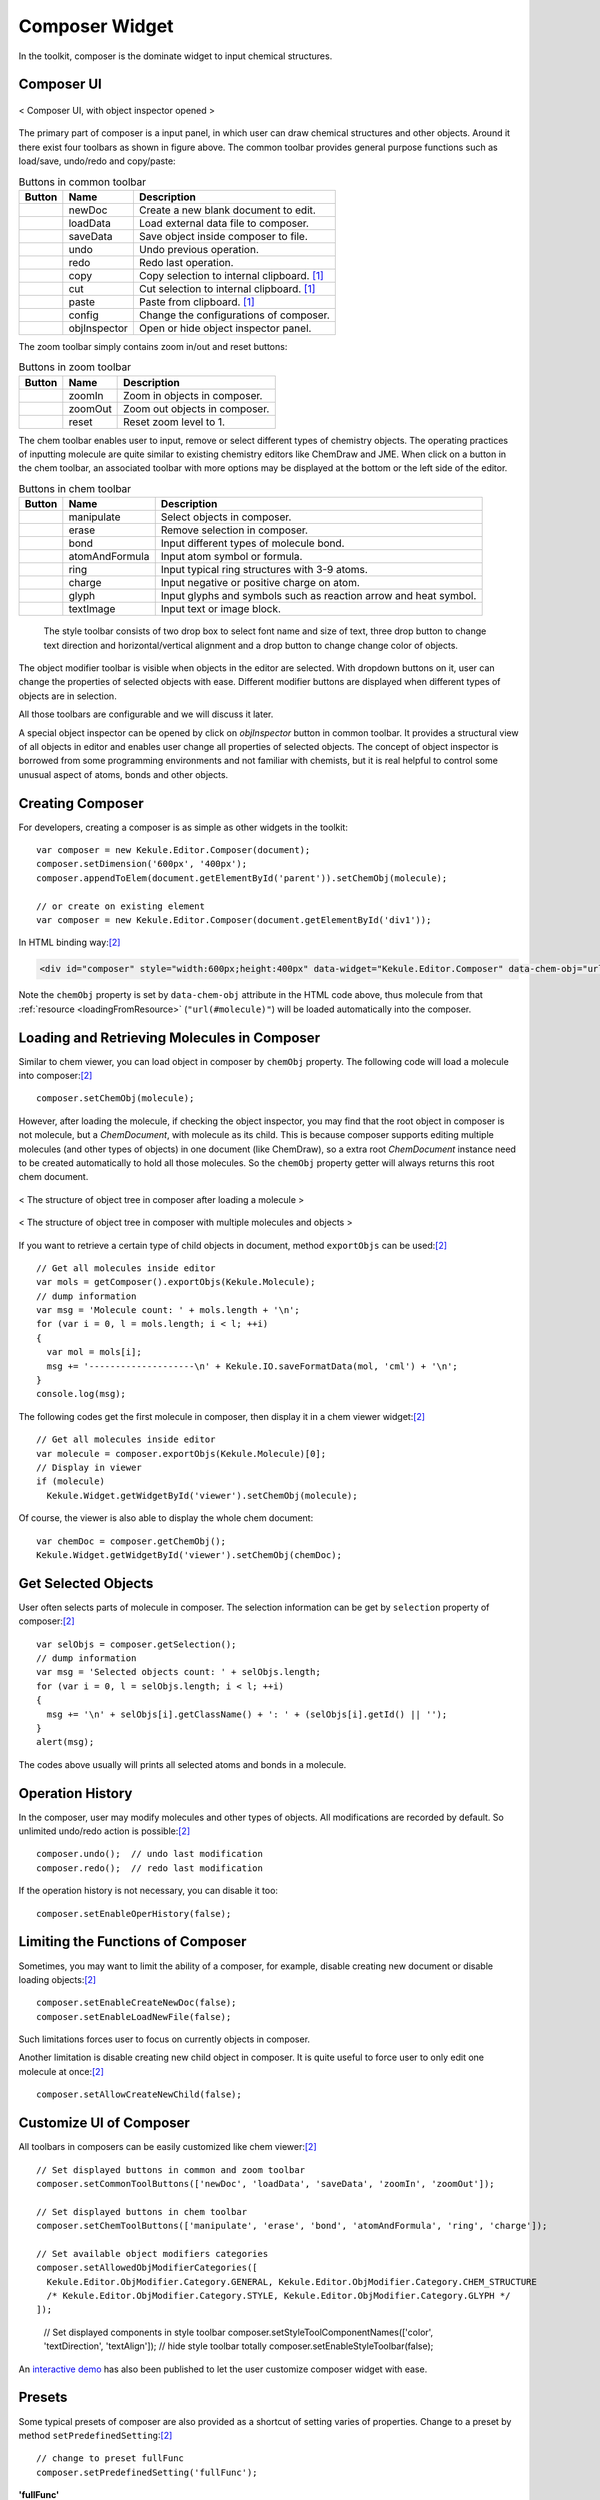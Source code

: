 Composer Widget
===============

In the toolkit, composer is the dominate widget to input chemical structures.

Composer UI
-----------

.. figure:: images/widgets/composerUI.png
  :align: center

  < Composer UI, with object inspector opened >

The primary part of composer is a input panel, in which user can draw chemical structures and
other objects. Around it there exist four toolbars as shown in figure above. The common toolbar
provides general purpose functions such as load/save, undo/redo and copy/paste:

.. table:: Buttons in common toolbar

  ==========  ================  =============
  Button      Name              Description
  ==========  ================  =============
  |B0|        newDoc            Create a new blank document to edit.
  |B1|        loadData          Load external data file to composer.
  |B2|        saveData          Save object inside composer to file.
  |B3|        undo              Undo previous operation.
  |B4|        redo              Redo last operation.
  |B5|        copy              Copy selection to internal clipboard. [#clipboard]_
  |B6|        cut               Cut selection to internal clipboard. [#clipboard]_
  |B7|        paste             Paste from clipboard. [#clipboard]_
  |B8|        config            Change the configurations of composer.
  |B9|        objInspector      Open or hide object inspector panel.
  ==========  ================  =============

.. |B0| image:: images/widgets/btnNewDoc.png
.. |B1| image:: images/widgets/btnLoad.png
.. |B2| image:: images/widgets/btnSave.png
.. |B3| image:: images/widgets/btnUndo.png
.. |B4| image:: images/widgets/btnRedo.png
.. |B5| image:: images/widgets/btnCopy.png
.. |B6| image:: images/widgets/btnCut.png
.. |B7| image:: images/widgets/btnPaste.png
.. |B8| image:: images/widgets/btnSettings.png
.. |B9| image:: images/widgets/btnInspect.png

The zoom toolbar simply contains zoom in/out and reset buttons:

.. table:: Buttons in zoom toolbar

  ==========  ================  =============
  Button      Name              Description
  ==========  ================  =============
  |B10|       zoomIn            Zoom in objects in composer.
  |B11|       zoomOut           Zoom out objects in composer.
  |B12|       reset             Reset zoom level to 1.
  ==========  ================  =============

.. |B10| image:: images/widgets/btnZoomIn.png
.. |B11| image:: images/widgets/btnZoomOut.png
.. |B12| image:: images/widgets/btnReset.png

The chem toolbar enables user to input, remove or select different types of chemistry objects.
The operating practices of inputting molecule are quite similar to existing chemistry editors
like ChemDraw and JME. When click on a button in the chem toolbar, an associated toolbar with
more options may be displayed at the bottom or the left side of the editor.

.. table:: Buttons in chem toolbar

  ==========  ================  =============
  Button      Name              Description
  ==========  ================  =============
  |B20|       manipulate        Select objects in composer.
  |B21|       erase             Remove selection in composer.
  |B22|       bond              Input different types of molecule bond.
  |B23|       atomAndFormula    Input atom symbol or formula.
  |B25|       ring              Input typical ring structures with 3-9 atoms.
  |B26|       charge            Input negative or positive charge on atom.
  |B27|       glyph             Input glyphs and symbols such as reaction arrow and heat symbol.
  |B28|       textImage         Input text or image block.
  ==========  ================  =============

.. |B20| image:: images/widgets/btnSelect.png
.. |B21| image:: images/widgets/btnErase.png
.. |B22| image:: images/widgets/btnBond.png
.. |B23| image:: images/widgets/btnAtom.png
.. |B24| image:: images/widgets/btnFormula.png
.. |B25| image:: images/widgets/btnRing.png
.. |B26| image:: images/widgets/btnCharge.png
.. |B27| image:: images/widgets/btnArrow.png
.. |B28| image:: images/widgets/btnTextImage.png


..

  The style toolbar consists of two drop box to select font name and size of text,
  three drop button to change text direction and horizontal/vertical alignment and
  a drop button to change change color of objects.

The object modifier toolbar is visible when objects in the editor are selected. With dropdown buttons
on it, user can change the properties of selected objects with ease. Different modifier buttons are displayed
when different types of objects are in selection.

All those toolbars are configurable and we will discuss it later.

A special object inspector can be opened by click on *objInspector* button in common toolbar.
It provides a structural view of all objects in editor and enables user change all properties
of selected objects. The concept of object inspector is borrowed from some programming environments
and not familiar with chemists, but it is real helpful to control some unusual aspect of atoms,
bonds and other objects.


Creating Composer
-----------------

For developers, creating a composer is as simple as other widgets in the toolkit:

::

  var composer = new Kekule.Editor.Composer(document);
  composer.setDimension('600px', '400px');
  composer.appendToElem(document.getElementById('parent')).setChemObj(molecule);

  // or create on existing element
  var composer = new Kekule.Editor.Composer(document.getElementById('div1'));

In HTML binding way:[#example]_

.. code-block:: html

  <div id="composer" style="width:600px;height:400px" data-widget="Kekule.Editor.Composer" data-chem-obj="url(#molecule)"></div>

Note the ``chemObj`` property is set by ``data-chem-obj`` attribute in the HTML code above,
thus molecule from that :ref:`resource <loadingFromResource>`
(``"url(#molecule)"``) will be loaded automatically into the composer.

Loading and Retrieving Molecules in Composer
--------------------------------------------

Similar to chem viewer, you can load object in composer by ``chemObj`` property.
The following code will load a molecule into composer:[#example]_

::

  composer.setChemObj(molecule);

However, after loading the molecule, if checking the object inspector, you may find
that the root object in composer is not molecule, but a *ChemDocument*, with molecule
as its child. This is because composer supports editing multiple molecules (and other types
of objects) in one document (like ChemDraw), so a extra root *ChemDocument* instance
need to be created automatically to hold all those molecules. So the ``chemObj`` property
getter will always returns this root chem document.

.. figure:: images/widgets/molInComposer.png
  :align: center

  < The structure of object tree in composer after loading a molecule  >

.. figure:: images/widgets/composerWithManyObjects.png
  :align: center

  < The structure of object tree in composer with multiple molecules and objects  >



If you want to retrieve a certain type of child objects in document, method ``exportObjs``
can be used:[#example]_

::

  // Get all molecules inside editor
  var mols = getComposer().exportObjs(Kekule.Molecule);
  // dump information
  var msg = 'Molecule count: ' + mols.length + '\n';
  for (var i = 0, l = mols.length; i < l; ++i)
  {
    var mol = mols[i];
    msg += '--------------------\n' + Kekule.IO.saveFormatData(mol, 'cml') + '\n';
  }
  console.log(msg);

The following codes get the first molecule in composer, then display it in
a chem viewer widget:[#example]_

::

  // Get all molecules inside editor
  var molecule = composer.exportObjs(Kekule.Molecule)[0];
  // Display in viewer
  if (molecule)
    Kekule.Widget.getWidgetById('viewer').setChemObj(molecule);

Of course, the viewer is also able to display the whole chem document:

::

  var chemDoc = composer.getChemObj();
  Kekule.Widget.getWidgetById('viewer').setChemObj(chemDoc);


Get Selected Objects
--------------------

User often selects parts of molecule in composer. The selection information
can be get by ``selection`` property of composer:[#example]_

::

  var selObjs = composer.getSelection();
  // dump information
  var msg = 'Selected objects count: ' + selObjs.length;
  for (var i = 0, l = selObjs.length; i < l; ++i)
  {
    msg += '\n' + selObjs[i].getClassName() + ': ' + (selObjs[i].getId() || '');
  }
  alert(msg);

The codes above usually will prints all selected atoms and bonds in a molecule.

.. image:: images/widgets/composerGetSelection.png

Operation History
-----------------

In the composer, user may modify molecules and other types of objects.
All modifications are recorded by default. So unlimited undo/redo action is
possible:[#example]_

::

  composer.undo();  // undo last modification
  composer.redo();  // redo last modification

If the operation history is not necessary, you can disable it too:

::

  composer.setEnableOperHistory(false);

Limiting the Functions of Composer
----------------------------------

Sometimes, you may want to limit the ability of a composer, for example, disable
creating new document or disable loading objects:[#example]_

::

  composer.setEnableCreateNewDoc(false);
  composer.setEnableLoadNewFile(false);

Such limitations forces user to focus on currently objects in composer.

Another limitation is disable creating new child object in composer. It is quite
useful to force user to only edit one molecule at once:[#example]_

::

  composer.setAllowCreateNewChild(false);

Customize UI of Composer
------------------------

All toolbars in composers can be easily customized like chem viewer:[#example]_

::

  // Set displayed buttons in common and zoom toolbar
  composer.setCommonToolButtons(['newDoc', 'loadData', 'saveData', 'zoomIn', 'zoomOut']);

  // Set displayed buttons in chem toolbar
  composer.setChemToolButtons(['manipulate', 'erase', 'bond', 'atomAndFormula', 'ring', 'charge']);

  // Set available object modifiers categories
  composer.setAllowedObjModifierCategories([
    Kekule.Editor.ObjModifier.Category.GENERAL, Kekule.Editor.ObjModifier.Category.CHEM_STRUCTURE
    /* Kekule.Editor.ObjModifier.Category.STYLE, Kekule.Editor.ObjModifier.Category.GLYPH */
  ]);

..

  // Set displayed components in style toolbar
  composer.setStyleToolComponentNames(['color', 'textDirection', 'textAlign']);
  // hide style toolbar totally
  composer.setEnableStyleToolbar(false);

An `interactive demo <https://partridgejiang.github.io/Kekule.js/demos/items/chemEditor/composerCustomization.html>`_ has also been published to let the user customize composer widget with ease.

Presets
-------

Some typical presets of composer are also provided as a shortcut of setting varies of properties.
Change to a preset by method ``setPredefinedSetting``:[#example]_

::

  // change to preset fullFunc
  composer.setPredefinedSetting('fullFunc');

**'fullFunc'**
  Composer with full functions, toolbar with all buttons. Equals to:

::

  composer
    .setEnableOperHistory(true)
    .setEnableLoadNewFile(true)
    .setEnableCreateNewDoc(true)
    .setAllowCreateNewChild(true)
    .setCommonToolButtons(['newDoc', 'loadData', 'saveData', 'undo', 'redo', 'copy', 'cut', 'paste',
      'zoomIn', 'reset', 'zoomOut', 'config', 'objInspector'])   // create all default common tool buttons
    .setChemToolButtons(['manipulate', 'erase', 'bond', 'atom', 'formula',
      'ring', 'charge', 'glyph', 'textAndImage'])   // create all default chem tool buttons
    .setStyleToolComponentNames(['fontName', 'fontSize', 'color',
      'textDirection', 'textAlign']);  // create all default style components

.. figure:: images/widgets/composerFullFunc.png

**'molOnly'**
  Displays only buttons related with molecule. Useful for restricting user input to molecule.

::

  composer
    .setEnableOperHistory(true)
    .setEnableLoadNewFile(true)
    .setEnableCreateNewDoc(true)
    .setAllowCreateNewChild(true)
    .setCommonToolButtons(['newDoc', 'loadData', 'saveData', 'undo', 'redo', 'copy', 'cut', 'paste',
      'zoomIn', 'reset', 'zoomOut', 'config', 'objInspector'])   // create all default common tool buttons
    .setChemToolButtons(['manipulate', 'erase', 'bond', 'atomAndFormula',
      'ring', 'charge'])   // create only chem tool buttons related to molecule
    .setStyleToolComponentNames(['fontName', 'fontSize', 'color',
      'textDirection', 'textAlign']);  // create all default style components

.. figure:: images/widgets/composerMolOnly.png

**'compact'**
  Toolbar with most essential buttons. Equals to:

::

  composer
    .setCommonToolButtons(['newDoc', 'loadData', 'saveData', 'undo', 'redo'])  // create a small number of tool buttons
    .setChemToolButtons(['manipulate', 'erase', 'bond', 'atomAndFormula',
      'ring', 'charge', 'glyph', 'textAndImage']);   // create all default chem tool buttons

.. figure:: images/widgets/composerCompact.png


More Configurations
-------------------

Clicking on *Change Settings* button in the common toolbar, you may find that there are many other
configurable properties which affect many other aspects of composer, like interaction style, molecule
render style, text font style and color style. Those settings are all encapsulated in ``renderConfigs``
and ``editorConfigs`` properties of composer. As those two properties are quite complex, they will not
be explained further in this tutorial. You may check the API document for their details.



.. [#clipboard] Actually, clipboard of native OS can not be accessed by HTML and JavaScript
  directly, so the clipboard operations in Kekule.js are simulated by
  `local storage <https://developer.mozilla.org/en-US/docs/Web/API/Window/localStorage>`_.
.. [#example] Example of this chapter can be found and run at `here <../examples/composer.html>`_.